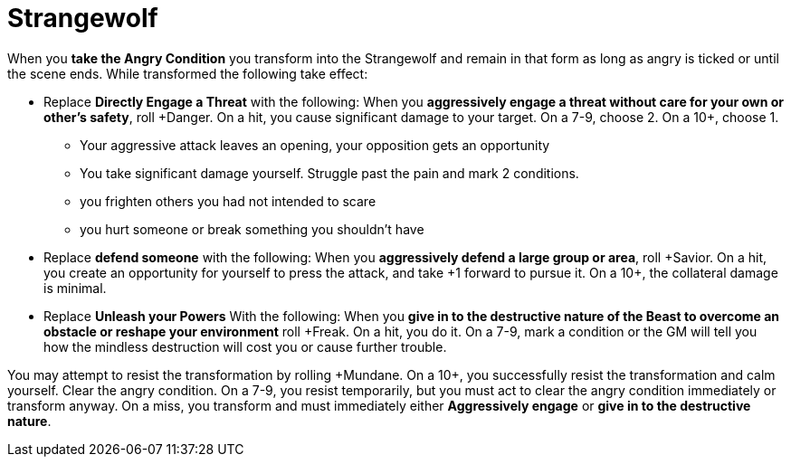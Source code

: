 = Strangewolf

When you *take the Angry Condition* you transform into the Strangewolf and remain in that form as long as angry is ticked or until the scene ends.
While transformed the following take effect:

* Replace *Directly Engage a Threat* with the following:
When you *aggressively engage a threat without care for your own or other's safety*,
roll \+Danger. On a hit, you cause significant damage to your target.
On a 7-9, choose 2. On a 10+, choose 1.
** Your aggressive attack leaves an opening, your opposition gets an opportunity
** You take significant damage yourself. Struggle past the pain and mark 2 conditions.
** you frighten others you had not intended to scare
** you hurt someone or break something you shouldn’t have

* Replace *defend someone* with the following:
When you *aggressively defend a large group or area*, roll \+Savior. On a hit, you create an
opportunity for yourself to press the attack, and
take +1 forward to pursue it. On a 10+, the
collateral damage is minimal.

* Replace *Unleash your Powers* With the following:
When you *give in to the destructive nature of the Beast to overcome an obstacle or reshape your environment* roll +Freak.
On a hit, you do it. On a 7-9, mark a condition or the GM will tell you how the mindless destruction will cost you or cause further trouble.


You may attempt to resist the transformation by rolling \+Mundane.
On a 10+, you successfully resist the transformation and calm yourself. Clear the angry condition. On a 7-9, you resist temporarily, but you must act to clear the angry condition immediately or transform anyway. On a miss, you transform and must immediately either *Aggressively engage* or *give in to the destructive nature*.

